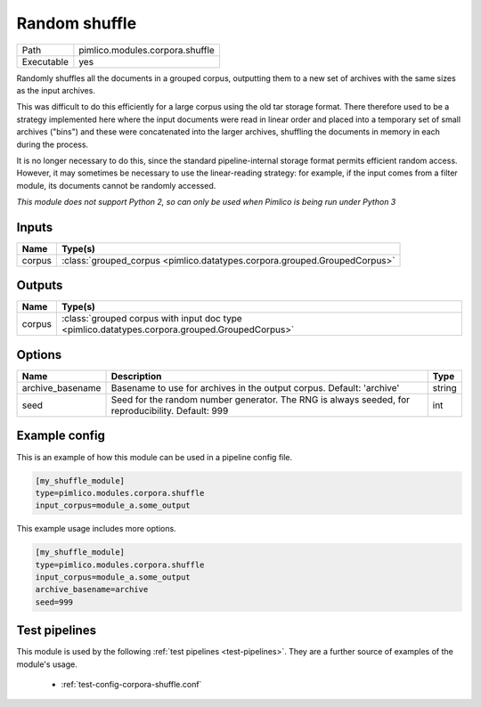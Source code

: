 Random shuffle
~~~~~~~~~~~~~~

.. py:module:: pimlico.modules.corpora.shuffle

+------------+---------------------------------+
| Path       | pimlico.modules.corpora.shuffle |
+------------+---------------------------------+
| Executable | yes                             |
+------------+---------------------------------+

Randomly shuffles all the documents in a grouped corpus, outputting
them to a new set of archives with the same sizes as the input archives.

This was difficult to do this efficiently for a large corpus using the
old tar storage format. There therefore used to be a strategy implemented
here where the input documents were read in linear order
and placed into a temporary set of small archives ("bins") and these were
concatenated into the larger archives, shuffling the documents in memory
in each during the process.

It is no longer necessary to do this, since the standard pipeline-internal
storage format permits efficient random access. However, it may sometimes
be necessary to use the linear-reading strategy: for example, if the input
comes from a filter module, its documents cannot be randomly accessed.

.. todo::

   Currently, this accepts any GroupedCorpus as input, but checks at runtime
   that the input is stored used the pipeline-internal format. It would be
   much better if this check could be enforced at the level of datatypes, so
   that the input datatype requirement explicitly rules out grouped corpora
   coming from input readers, filters or other dynamic sources.

   Since this requires some tricky changes to the datatype system, I'm not
   implementing it now, but it should be done in future.

   It will be implemented as part of the replacement of ``GroupedCorpus``
   by ``StoredIterableCorpus``: `https://github.com/markgw/pimlico/issues/24`_


*This module does not support Python 2, so can only be used when Pimlico is being run under Python 3*

Inputs
======

+--------+---------------------------------------------------------------------------+
| Name   | Type(s)                                                                   |
+========+===========================================================================+
| corpus | :class:`grouped_corpus <pimlico.datatypes.corpora.grouped.GroupedCorpus>` |
+--------+---------------------------------------------------------------------------+

Outputs
=======

+--------+-----------------------------------------------------------------------------------------------+
| Name   | Type(s)                                                                                       |
+========+===============================================================================================+
| corpus | :class:`grouped corpus with input doc type <pimlico.datatypes.corpora.grouped.GroupedCorpus>` |
+--------+-----------------------------------------------------------------------------------------------+


Options
=======

+------------------+---------------------------------------------------------------------------------------------------+--------+
| Name             | Description                                                                                       | Type   |
+==================+===================================================================================================+========+
| archive_basename | Basename to use for archives in the output corpus. Default: 'archive'                             | string |
+------------------+---------------------------------------------------------------------------------------------------+--------+
| seed             | Seed for the random number generator. The RNG is always seeded, for reproducibility. Default: 999 | int    |
+------------------+---------------------------------------------------------------------------------------------------+--------+

Example config
==============

This is an example of how this module can be used in a pipeline config file.

.. code-block:: ini
   
   [my_shuffle_module]
   type=pimlico.modules.corpora.shuffle
   input_corpus=module_a.some_output
   

This example usage includes more options.

.. code-block:: ini
   
   [my_shuffle_module]
   type=pimlico.modules.corpora.shuffle
   input_corpus=module_a.some_output
   archive_basename=archive
   seed=999

Test pipelines
==============

This module is used by the following :ref:`test pipelines <test-pipelines>`. They are a further source of examples of the module's usage.

 * :ref:`test-config-corpora-shuffle.conf`


